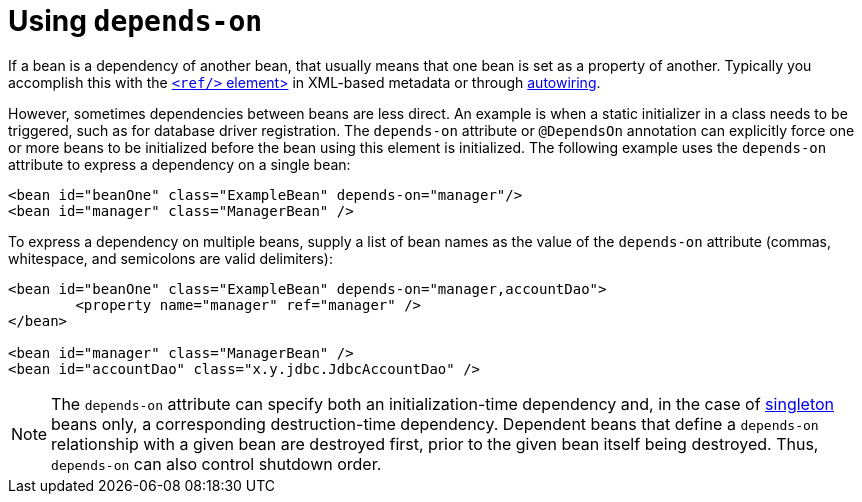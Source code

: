 [[beans-factory-dependson]]
= Using `depends-on`

If a bean is a dependency of another bean, that usually means that one bean is set as a
property of another. Typically you accomplish this with the
xref:core/beans/dependencies/factory-properties-detailed.adoc#beans-ref-element[`<ref/>` element>]
in XML-based metadata or through xref:core/beans/dependencies/factory-autowire.adoc[autowiring].

However, sometimes dependencies between beans are less direct. An example is when a static
initializer in a class needs to be triggered, such as for database driver registration.
The `depends-on` attribute or `@DependsOn` annotation can explicitly force one or more beans
to be initialized before the bean using this element is initialized. The following example
uses the `depends-on` attribute to express a dependency on a single bean:

[source,xml,indent=0,subs="verbatim,quotes"]
----
	<bean id="beanOne" class="ExampleBean" depends-on="manager"/>
	<bean id="manager" class="ManagerBean" />
----

To express a dependency on multiple beans, supply a list of bean names as the value of
the `depends-on` attribute (commas, whitespace, and semicolons are valid
delimiters):

[source,xml,indent=0,subs="verbatim,quotes"]
----
	<bean id="beanOne" class="ExampleBean" depends-on="manager,accountDao">
		<property name="manager" ref="manager" />
	</bean>

	<bean id="manager" class="ManagerBean" />
	<bean id="accountDao" class="x.y.jdbc.JdbcAccountDao" />
----

NOTE: The `depends-on` attribute can specify both an initialization-time dependency and,
in the case of xref:core/beans/factory-scopes.adoc#beans-factory-scopes-singleton[singleton]
beans only, a corresponding destruction-time dependency. Dependent beans that define a
`depends-on` relationship with a given bean are destroyed first, prior to the given bean
itself being destroyed. Thus, `depends-on` can also control shutdown order.



